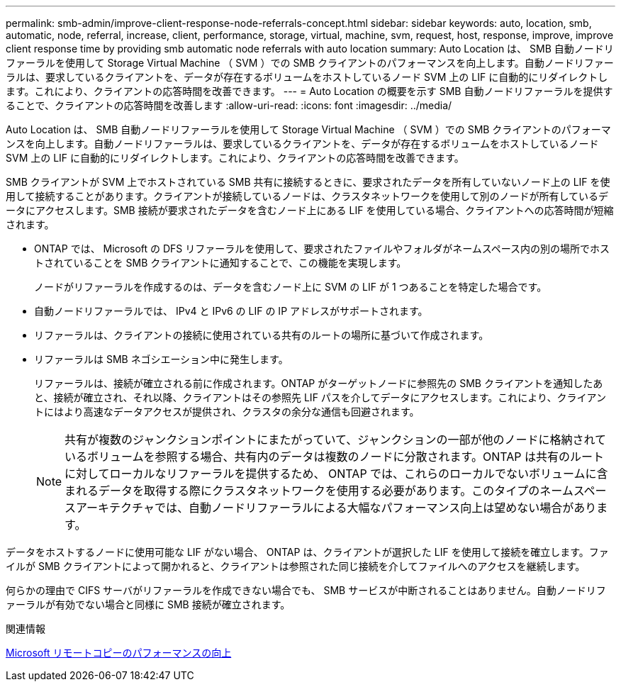 ---
permalink: smb-admin/improve-client-response-node-referrals-concept.html 
sidebar: sidebar 
keywords: auto, location, smb, automatic, node, referral, increase, client, performance, storage, virtual, machine, svm, request, host, response, improve, improve client response time by providing smb automatic node referrals with auto location 
summary: Auto Location は、 SMB 自動ノードリファーラルを使用して Storage Virtual Machine （ SVM ）での SMB クライアントのパフォーマンスを向上します。自動ノードリファーラルは、要求しているクライアントを、データが存在するボリュームをホストしているノード SVM 上の LIF に自動的にリダイレクトします。これにより、クライアントの応答時間を改善できます。 
---
= Auto Location の概要を示す SMB 自動ノードリファーラルを提供することで、クライアントの応答時間を改善します
:allow-uri-read: 
:icons: font
:imagesdir: ../media/


[role="lead"]
Auto Location は、 SMB 自動ノードリファーラルを使用して Storage Virtual Machine （ SVM ）での SMB クライアントのパフォーマンスを向上します。自動ノードリファーラルは、要求しているクライアントを、データが存在するボリュームをホストしているノード SVM 上の LIF に自動的にリダイレクトします。これにより、クライアントの応答時間を改善できます。

SMB クライアントが SVM 上でホストされている SMB 共有に接続するときに、要求されたデータを所有していないノード上の LIF を使用して接続することがあります。クライアントが接続しているノードは、クラスタネットワークを使用して別のノードが所有しているデータにアクセスします。SMB 接続が要求されたデータを含むノード上にある LIF を使用している場合、クライアントへの応答時間が短縮されます。

* ONTAP では、 Microsoft の DFS リファーラルを使用して、要求されたファイルやフォルダがネームスペース内の別の場所でホストされていることを SMB クライアントに通知することで、この機能を実現します。
+
ノードがリファーラルを作成するのは、データを含むノード上に SVM の LIF が 1 つあることを特定した場合です。

* 自動ノードリファーラルでは、 IPv4 と IPv6 の LIF の IP アドレスがサポートされます。
* リファーラルは、クライアントの接続に使用されている共有のルートの場所に基づいて作成されます。
* リファーラルは SMB ネゴシエーション中に発生します。
+
リファーラルは、接続が確立される前に作成されます。ONTAP がターゲットノードに参照先の SMB クライアントを通知したあと、接続が確立され、それ以降、クライアントはその参照先 LIF パスを介してデータにアクセスします。これにより、クライアントにはより高速なデータアクセスが提供され、クラスタの余分な通信も回避されます。

+
[NOTE]
====
共有が複数のジャンクションポイントにまたがっていて、ジャンクションの一部が他のノードに格納されているボリュームを参照する場合、共有内のデータは複数のノードに分散されます。ONTAP は共有のルートに対してローカルなリファーラルを提供するため、 ONTAP では、これらのローカルでないボリュームに含まれるデータを取得する際にクラスタネットワークを使用する必要があります。このタイプのネームスペースアーキテクチャでは、自動ノードリファーラルによる大幅なパフォーマンス向上は望めない場合があります。

====


データをホストするノードに使用可能な LIF がない場合、 ONTAP は、クライアントが選択した LIF を使用して接続を確立します。ファイルが SMB クライアントによって開かれると、クライアントは参照された同じ接続を介してファイルへのアクセスを継続します。

何らかの理由で CIFS サーバがリファーラルを作成できない場合でも、 SMB サービスが中断されることはありません。自動ノードリファーラルが有効でない場合と同様に SMB 接続が確立されます。

.関連情報
xref:improve-microsoft-remote-copy-performance-concept.adoc[Microsoft リモートコピーのパフォーマンスの向上]
